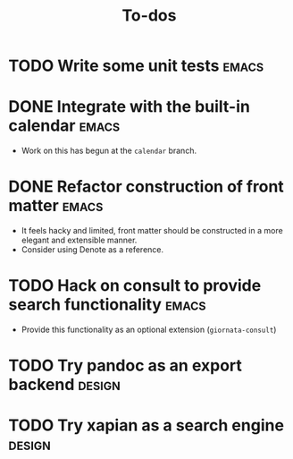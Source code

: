 #+TITLE: To-dos
#+FILETAGS: :giornata:oss:
#+CATEGORY: giornata

* TODO Write some unit tests :emacs:
* DONE Integrate with the built-in calendar :emacs:
:LOGBOOK:
- State "DONE"       from "TODO"       [2023-12-21 Thu 14:08]
:END:
- Work on this has begun at the =calendar= branch.
* DONE Refactor construction of front matter :emacs:
:LOGBOOK:
- State "DONE"       from "TODO"       [2023-12-19 Tue 18:14]
:END:
- It feels hacky and limited, front matter should be constructed in a more
  elegant and extensible manner.
- Consider using Denote as a reference.
* TODO Hack on consult to provide search functionality :emacs:
- Provide this functionality as an optional extension (~giornata-consult~)
* TODO Try pandoc as an export backend :design:
* TODO Try xapian as a search engine :design:
